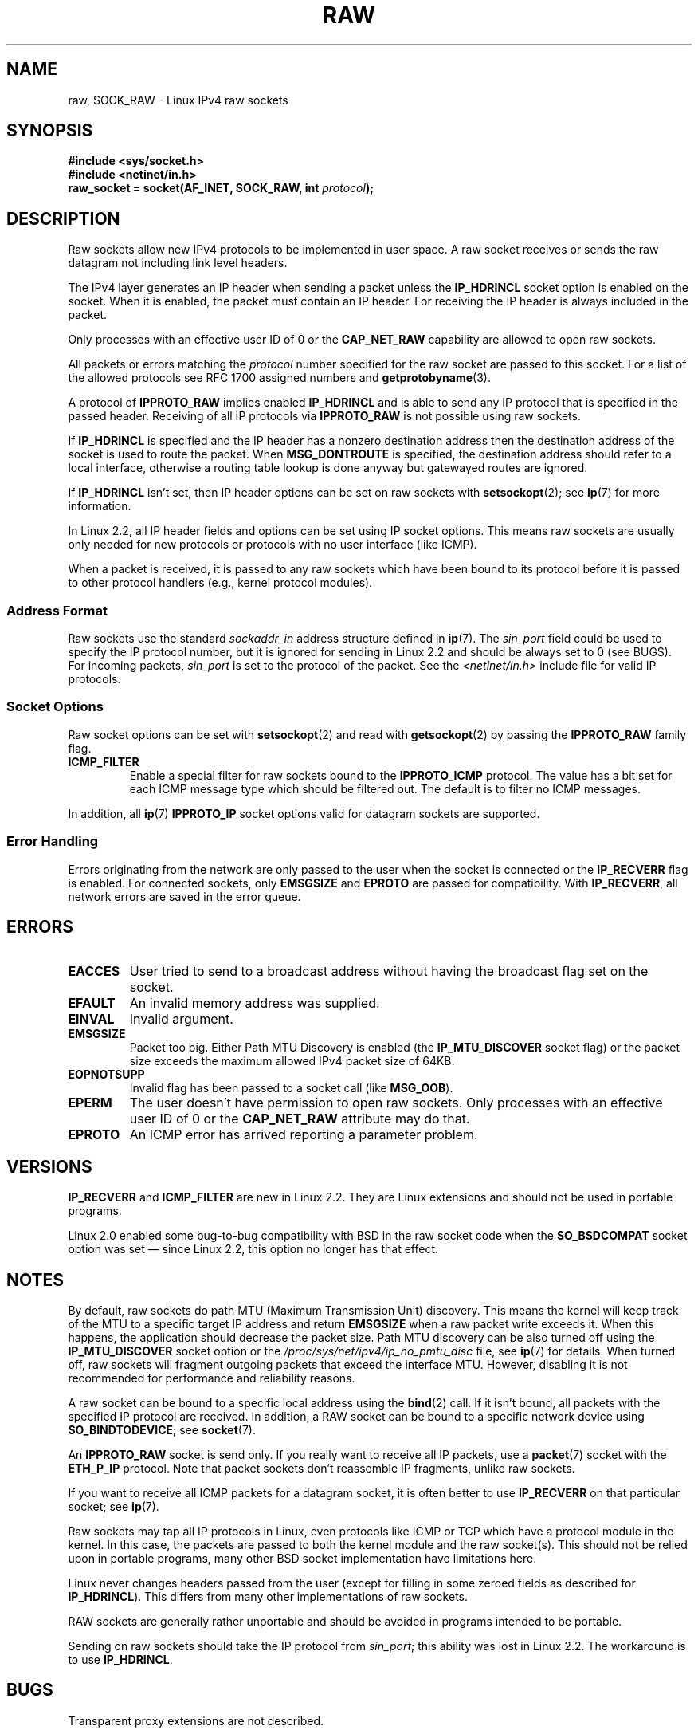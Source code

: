 '\" t
.\" Don't change the first line, it tells man that we need tbl.
.\" This man page is Copyright (C) 1999 Andi Kleen <ak@muc.de>.
.\" Permission is granted to distribute possibly modified copies
.\" of this page provided the header is included verbatim,
.\" and in case of nontrivial modification author and date
.\" of the modification is added to the header.
.\" $Id: raw.7,v 1.6 1999/06/05 10:32:08 freitag Exp $
.TH RAW  7 2008-11-20 "Linux" "Linux Programmer's Manual"
.SH NAME
raw, SOCK_RAW \- Linux IPv4 raw sockets
.SH SYNOPSIS
.B #include <sys/socket.h>
.br
.B #include <netinet/in.h>
.br
.BI "raw_socket = socket(AF_INET, SOCK_RAW, int " protocol );
.SH DESCRIPTION
Raw sockets allow new IPv4 protocols to be implemented in user space.
A raw socket receives or sends the raw datagram not
including link level headers.

The IPv4 layer generates an IP header when sending a packet unless the
.B IP_HDRINCL
socket option is enabled on the socket.
When it is enabled, the packet must contain an IP header.
For receiving the IP header is always included in the packet.

Only processes with an effective user ID of 0 or the
.B CAP_NET_RAW
capability are allowed to open raw sockets.

All packets or errors matching the
.I protocol
number specified
for the raw socket are passed to this socket.
For a list of the allowed protocols see RFC\ 1700 assigned numbers and
.BR getprotobyname (3).

A protocol of
.B IPPROTO_RAW
implies enabled
.B IP_HDRINCL
and is able to send any IP protocol that is specified in the passed
header.
Receiving of all IP protocols via
.B IPPROTO_RAW
is not possible using raw sockets.
.RS
.TS
tab(:) allbox;
c s
l l.
IP Header fields modified on sending by \fBIP_HDRINCL\fP
IP Checksum:Always filled in.
Source Address:Filled in when zero.
Packet Id:Filled in when zero.
Total Length:Always filled in.
.TE
.RE
.sp
.PP
If
.B IP_HDRINCL
is specified and the IP header has a nonzero destination address then
the destination address of the socket is used to route the packet.
When
.B MSG_DONTROUTE
is specified, the destination address should refer to a local interface,
otherwise a routing table lookup is done anyway but gatewayed routes
are ignored.

If
.B IP_HDRINCL
isn't set, then IP header options can be set on raw sockets with
.BR setsockopt (2);
see
.BR ip (7)
for more information.

In Linux 2.2, all IP header fields and options can be set using
IP socket options.
This means raw sockets are usually only needed for new
protocols or protocols with no user interface (like ICMP).

When a packet is received, it is passed to any raw sockets which have
been bound to its protocol before it is passed to other protocol handlers
(e.g., kernel protocol modules).
.SS Address Format
Raw sockets use the standard
.I sockaddr_in
address structure defined in
.BR ip (7).
The
.I sin_port
field could be used to specify the IP protocol number,
but it is ignored for sending in Linux 2.2 and should be always
set to 0 (see BUGS).
For incoming packets,
.I sin_port
is set to the protocol of the packet.
See the
.I <netinet/in.h>
include file for valid IP protocols.
.SS Socket Options
Raw socket options can be set with
.BR setsockopt (2)
and read with
.BR getsockopt (2)
by passing the
.B IPPROTO_RAW
.\" Or SOL_RAW on Linux
family flag.
.TP
.B ICMP_FILTER
Enable a special filter for raw sockets bound to the
.B IPPROTO_ICMP
protocol.
The value has a bit set for each ICMP message type which
should be filtered out.
The default is to filter no ICMP messages.
.PP
In addition, all
.BR ip (7)
.B IPPROTO_IP
socket options valid for datagram sockets are supported.
.SS Error Handling
Errors originating from the network are only passed to the user when the
socket is connected or the
.B IP_RECVERR
flag is enabled.
For connected sockets, only
.B EMSGSIZE
and
.B EPROTO
are passed for compatibility.
With
.BR IP_RECVERR ,
all network errors are saved in the error queue.
.SH ERRORS
.TP
.B EACCES
User tried to send to a broadcast address without having the
broadcast flag set on the socket.
.TP
.B EFAULT
An invalid memory address was supplied.
.TP
.B EINVAL
Invalid argument.
.TP
.B EMSGSIZE
Packet too big.
Either Path MTU Discovery is enabled (the
.B IP_MTU_DISCOVER
socket flag) or the packet size exceeds the maximum allowed IPv4
packet size of 64KB.
.TP
.B EOPNOTSUPP
Invalid flag has been passed to a socket call (like
.BR MSG_OOB ).
.TP
.B EPERM
The user doesn't have permission to open raw sockets.
Only processes with an effective user ID of 0 or the
.B CAP_NET_RAW
attribute may do that.
.TP
.B EPROTO
An ICMP error has arrived reporting a parameter problem.
.SH VERSIONS
.B IP_RECVERR
and
.B ICMP_FILTER
are new in Linux 2.2.
They are Linux extensions and should not be used in portable programs.

Linux 2.0 enabled some bug-to-bug compatibility with BSD in the
raw socket code when the
.B SO_BSDCOMPAT
socket option was set \(em since Linux 2.2,
this option no longer has that effect.
.SH NOTES
By default, raw sockets do path MTU (Maximum Transmission Unit) discovery.
This means the kernel
will keep track of the MTU to a specific target IP address and return
.B EMSGSIZE
when a raw packet write exceeds it.
When this happens, the application should decrease the packet size.
Path MTU discovery can be also turned off using the
.B IP_MTU_DISCOVER
socket option or the
.I /proc/sys/net/ipv4/ip_no_pmtu_disc
file, see
.BR ip (7)
for details.
When turned off, raw sockets will fragment outgoing packets
that exceed the interface MTU.
However, disabling it is not recommended
for performance and reliability reasons.

A raw socket can be bound to a specific local address using the
.BR bind (2)
call.
If it isn't bound, all packets with the specified IP protocol are received.
In addition, a RAW socket can be bound to a specific network device using
.BR SO_BINDTODEVICE ;
see
.BR socket (7).

An
.B IPPROTO_RAW
socket is send only.
If you really want to receive all IP packets, use a
.BR packet (7)
socket with the
.B ETH_P_IP
protocol.
Note that packet sockets don't reassemble IP fragments,
unlike raw sockets.

If you want to receive all ICMP packets for a datagram socket,
it is often better to use
.B IP_RECVERR
on that particular socket; see
.BR ip (7).

Raw sockets may tap all IP protocols in Linux, even
protocols like ICMP or TCP which have a protocol module in the kernel.
In this case, the packets are passed to both the kernel module and the raw
socket(s).
This should not be relied upon in portable programs, many other BSD
socket implementation have limitations here.

Linux never changes headers passed from the user (except for filling
in some zeroed fields as described for
.BR IP_HDRINCL ).
This differs from many other implementations of raw sockets.

RAW sockets are generally rather unportable and should be avoided in
programs intended to be portable.

Sending on raw sockets should take the IP protocol from
.IR sin_port ;
this ability was lost in Linux 2.2.
The workaround is to use
.BR IP_HDRINCL .
.SH BUGS
Transparent proxy extensions are not described.

When the
.B IP_HDRINCL
option is set, datagrams will not be fragmented and are limited to
the interface MTU.

Setting the IP protocol for sending in
.I sin_port
got lost in Linux 2.2.
The protocol that the socket was bound to or that
was specified in the initial
.BR socket (2)
call is always used.
.\" .SH AUTHORS
.\" This man page was written by Andi Kleen.
.SH "SEE ALSO"
.BR recvmsg (2),
.BR sendmsg (2),
.BR capabilities (7),
.BR ip (7),
.BR socket (7)

.B RFC\ 1191
for path MTU discovery.

.B RFC\ 791
and the
.I <linux/ip.h>
include file for the IP protocol.
.SH COLOPHON
This page is part of release 3.27 of the Linux
.I man-pages
project.
A description of the project,
and information about reporting bugs,
can be found at
http://www.kernel.org/doc/man-pages/.
